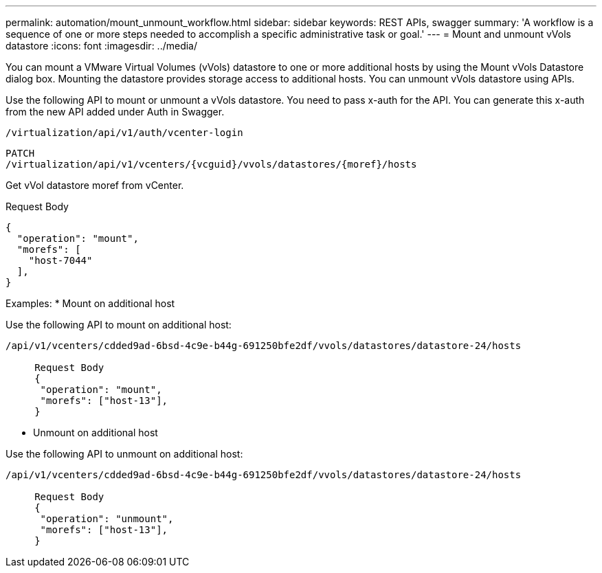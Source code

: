 ---
permalink: automation/mount_unmount_workflow.html
sidebar: sidebar
keywords: REST APIs, swagger
summary: 'A workflow is a sequence of one or more steps needed to accomplish a specific administrative task or goal.'
---
= Mount and unmount vVols datastore
:icons: font
:imagesdir: ../media/

[.lead]
You can mount a VMware Virtual Volumes (vVols) datastore to one or more additional hosts by using the Mount vVols Datastore dialog box. Mounting the datastore provides storage access to additional hosts. You can unmount vVols datastore using APIs.

Use the following API to mount or unmount a vVols datastore.
You need to pass x-auth for the API. You can generate this x-auth from the new API added under Auth in Swagger.
----
/virtualization/api/v1/auth/vcenter-login
----
----
PATCH
/virtualization/api/v1/vcenters/{vcguid}/vvols/datastores/{moref}/hosts
----
Get vVol datastore moref from vCenter.

Request Body
----
{
  "operation": "mount",
  "morefs": [
    "host-7044"
  ],
}
----

Examples:
* Mount on additional host

Use the following API to mount on additional host:

----
/api/v1/vcenters/cdded9ad-6bsd-4c9e-b44g-691250bfe2df/vvols/datastores/datastore-24/hosts

     Request Body 
     {
      "operation": "mount",
      "morefs": ["host-13"],
     }
----

* Unmount on additional host

Use the following API to unmount on additional host:

----
/api/v1/vcenters/cdded9ad-6bsd-4c9e-b44g-691250bfe2df/vvols/datastores/datastore-24/hosts

     Request Body 
     {
      "operation": "unmount",
      "morefs": ["host-13"],
     }
----